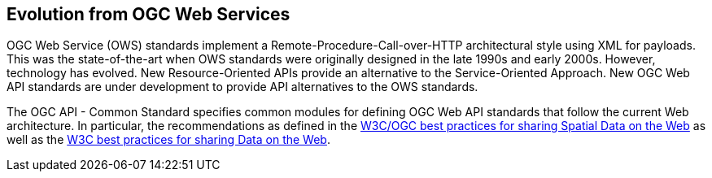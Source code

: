 [[ug-evolution-from-web-services]]
== Evolution from OGC Web Services

OGC Web Service (OWS) standards implement a Remote-Procedure-Call-over-HTTP architectural style using XML for payloads. This was the state-of-the-art when OWS standards were originally designed in the late 1990s and early 2000s. However, technology has evolved. New Resource-Oriented APIs provide an alternative to the Service-Oriented Approach. New OGC Web API standards are under development to provide API alternatives to the OWS standards.

The OGC API - Common Standard specifies common modules for defining OGC Web API standards that follow the current Web architecture. In particular, the recommendations as defined in the <<SDWBP,W3C/OGC best practices for sharing Spatial Data on the Web>> as well as the <<DWBP,W3C best practices for sharing Data on the Web>>.
